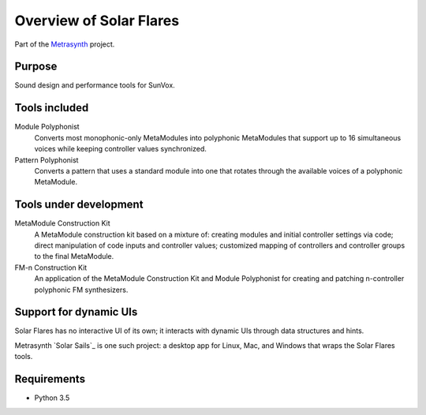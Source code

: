 Overview of Solar Flares
========================

..  start-badges

|buildstatus| |docs|

.. |buildstatus| image:: https://img.shields.io/travis/metrasynth/solar-flares.svg?style=flat
    :alt: build status
    :scale: 100%
    :target: https://travis-ci.org/metrasynth/solar-flares

.. |docs| image:: https://readthedocs.org/projects/solar-flares/badge/?version=latest
    :alt: Documentation Status
    :scale: 100%
    :target: https://solar-flares.readthedocs.io/en/latest/?badge=latest

..  end-badges

Part of the Metrasynth_ project.

.. _Metrasynth: https://metrasynth.github.io/


Purpose
-------

Sound design and performance tools for SunVox.


Tools included
--------------

Module Polyphonist
  Converts most monophonic-only MetaModules into polyphonic MetaModules
  that support up to 16 simultaneous voices while keeping controller
  values synchronized.

Pattern Polyphonist
  Converts a pattern that uses a standard module into one that
  rotates through the available voices of a polyphonic MetaModule.


Tools under development
-----------------------

MetaModule Construction Kit
  A MetaModule construction kit based on a mixture of: creating modules
  and initial controller settings via code; direct manipulation of code inputs
  and controller values; customized mapping of controllers and
  controller groups to the final MetaModule.

FM-n Construction Kit
  An application of the MetaModule Construction Kit and Module Polyphonist
  for creating and patching n-controller polyphonic FM synthesizers.


Support for dynamic UIs
-----------------------

Solar Flares has no interactive UI of its own;
it interacts with dynamic UIs through data structures
and hints.

Metrasynth `Solar Sails`_ is one such project:
a desktop app for Linux, Mac, and Windows
that wraps the Solar Flares tools.


Requirements
------------

- Python 3.5
